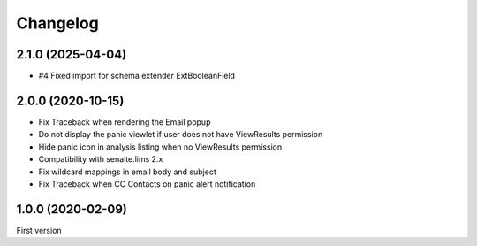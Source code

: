 Changelog
=========

2.1.0 (2025-04-04)
------------------

- #4 Fixed import for schema extender ExtBooleanField


2.0.0 (2020-10-15)
------------------

- Fix Traceback when rendering the Email popup
- Do not display the panic viewlet if user does not have ViewResults permission
- Hide panic icon in analysis listing when no ViewResults permission
- Compatibility with senaite.lims 2.x
- Fix wildcard mappings in email body and subject
- Fix Traceback when CC Contacts on panic alert notification


1.0.0 (2020-02-09)
------------------

First version
